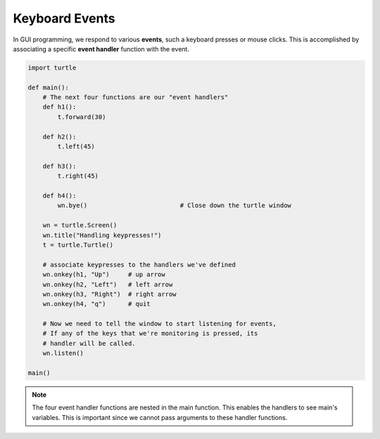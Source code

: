 ..  Copyright (C)  Brad Miller, David Ranum, Jeffrey Elkner, Peter Wentworth, Allen B. Downey, Chris
    Meyers, and Dario Mitchell.  Permission is granted to copy, distribute
    and/or modify this document under the terms of the GNU Free Documentation
    License, Version 1.3 or any later version published by the Free Software
    Foundation; with Invariant Sections being Forward, Prefaces, and
    Contributor List, no Front-Cover Texts, and no Back-Cover Texts.  A copy of
    the license is included in the section entitled "GNU Free Documentation
    License".

.. qnum::
   :prefix: gui-6-
   :start: 1

Keyboard Events
===============

In GUI programming, we respond to various **events**, such a keyboard presses or mouse clicks.
This is accomplished by associating a specific **event handler** function with the event. 


.. code-block:: python

   import turtle

   def main():
       # The next four functions are our "event handlers"
       def h1():
           t.forward(30)

       def h2():
           t.left(45)

       def h3():
           t.right(45)

       def h4():
           wn.bye()                         # Close down the turtle window

       wn = turtle.Screen()
       wn.title("Handling keypresses!")
       t = turtle.Turtle()

       # associate keypresses to the handlers we've defined
       wn.onkey(h1, "Up")     # up arrow
       wn.onkey(h2, "Left")   # left arrow
       wn.onkey(h3, "Right")  # right arrow
       wn.onkey(h4, "q")      # quit

       # Now we need to tell the window to start listening for events,
       # If any of the keys that we're monitoring is pressed, its
       # handler will be called.
       wn.listen()

   main()

.. note::
   The four event handler functions are nested in the main function. This enables the handlers to see main's
   variables. This is important since we cannot pass arguments to these handler functions.

